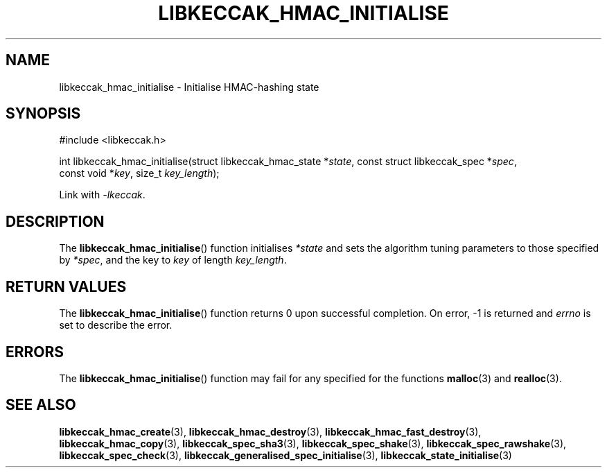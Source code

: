 .TH LIBKECCAK_HMAC_INITIALISE 3 LIBKECCAK
.SH NAME
libkeccak_hmac_initialise - Initialise HMAC-hashing state
.SH SYNOPSIS
.nf
#include <libkeccak.h>

int libkeccak_hmac_initialise(struct libkeccak_hmac_state *\fIstate\fP, const struct libkeccak_spec *\fIspec\fP,
                              const void *\fIkey\fP, size_t \fIkey_length\fP);
.fi
.PP
Link with
.IR -lkeccak .
.SH DESCRIPTION
The
.BR libkeccak_hmac_initialise ()
function initialises
.I *state
and sets the algorithm tuning parameters to
those specified by
.IR *spec ,
and the key to
.I key
of length
.IR key_length .
.SH RETURN VALUES
The
.BR libkeccak_hmac_initialise ()
function returns 0 upon successful completion.
On error, -1 is returned and
.I errno
is set to describe the error.
.SH ERRORS
The
.BR libkeccak_hmac_initialise ()
function may fail for any specified for the functions
.BR malloc (3)
and
.BR realloc (3).
.SH SEE ALSO
.BR libkeccak_hmac_create (3),
.BR libkeccak_hmac_destroy (3),
.BR libkeccak_hmac_fast_destroy (3),
.BR libkeccak_hmac_copy (3),
.BR libkeccak_spec_sha3 (3),
.BR libkeccak_spec_shake (3),
.BR libkeccak_spec_rawshake (3),
.BR libkeccak_spec_check (3),
.BR libkeccak_generalised_spec_initialise (3),
.BR libkeccak_state_initialise (3)
